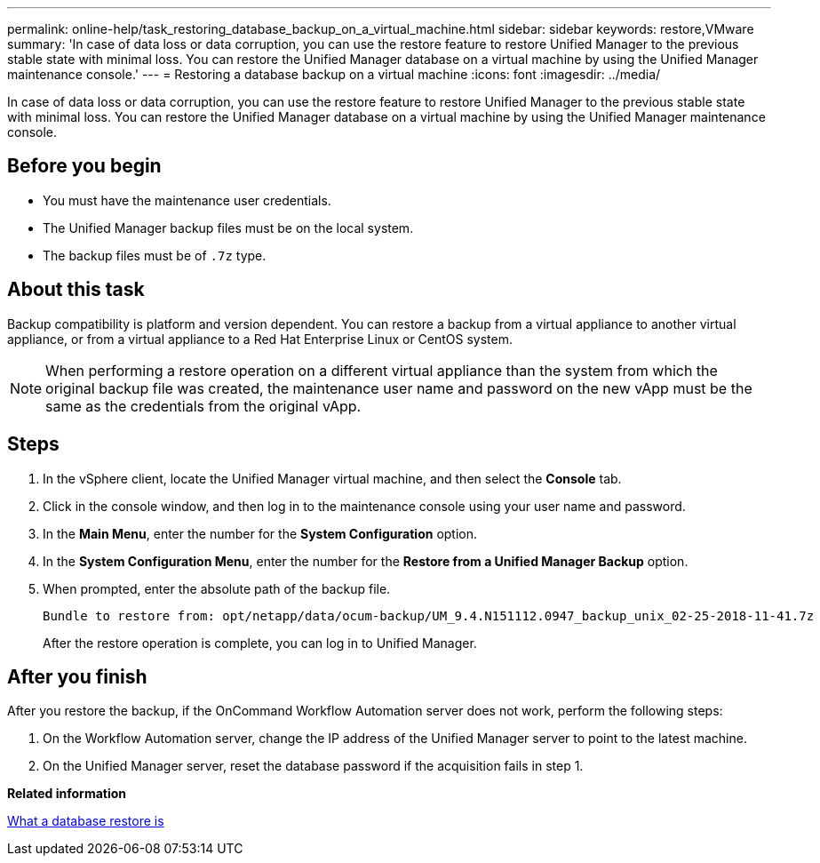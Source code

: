 ---
permalink: online-help/task_restoring_database_backup_on_a_virtual_machine.html
sidebar: sidebar
keywords: restore,VMware
summary: 'In case of data loss or data corruption, you can use the restore feature to restore Unified Manager to the previous stable state with minimal loss. You can restore the Unified Manager database on a virtual machine by using the Unified Manager maintenance console.'
---
= Restoring a database backup on a virtual machine
:icons: font
:imagesdir: ../media/

[.lead]
In case of data loss or data corruption, you can use the restore feature to restore Unified Manager to the previous stable state with minimal loss. You can restore the Unified Manager database on a virtual machine by using the Unified Manager maintenance console.

== Before you begin

* You must have the maintenance user credentials.
* The Unified Manager backup files must be on the local system.
* The backup files must be of `.7z` type.

== About this task

Backup compatibility is platform and version dependent. You can restore a backup from a virtual appliance to another virtual appliance, or from a virtual appliance to a Red Hat Enterprise Linux or CentOS system.

[NOTE]
====
When performing a restore operation on a different virtual appliance than the system from which the original backup file was created, the maintenance user name and password on the new vApp must be the same as the credentials from the original vApp.
====

== Steps

. In the vSphere client, locate the Unified Manager virtual machine, and then select the *Console* tab.
. Click in the console window, and then log in to the maintenance console using your user name and password.
. In the *Main Menu*, enter the number for the *System Configuration* option.
. In the *System Configuration Menu*, enter the number for the *Restore from a Unified Manager Backup* option.
. When prompted, enter the absolute path of the backup file.
+
----
Bundle to restore from: opt/netapp/data/ocum-backup/UM_9.4.N151112.0947_backup_unix_02-25-2018-11-41.7z
----
+
After the restore operation is complete, you can log in to Unified Manager.

== After you finish

After you restore the backup, if the OnCommand Workflow Automation server does not work, perform the following steps:

. On the Workflow Automation server, change the IP address of the Unified Manager server to point to the latest machine.
. On the Unified Manager server, reset the database password if the acquisition fails in step 1.

*Related information*

xref:concept_what_a_database_restore_is.adoc[What a database restore is]

